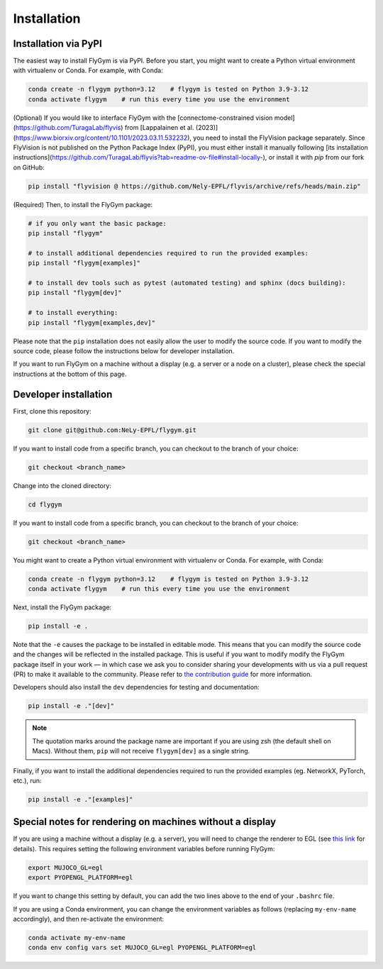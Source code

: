 Installation
============


Installation via PyPI 
---------------------
The easiest way to install FlyGym is via PyPI. Before you start, you might want to create a Python virtual environment with virtualenv or Conda. For example, with Conda:

.. code-block:: bash

   conda create -n flygym python=3.12    # flygym is tested on Python 3.9-3.12
   conda activate flygym    # run this every time you use the environment

(Optional) If you would like to interface FlyGym with the [connectome-constrained vision model](https://github.com/TuragaLab/flyvis) from [Lappalainen et al. (2023)](https://www.biorxiv.org/content/10.1101/2023.03.11.532232), you need to install the FlyVision package separately. Since FlyVision is not published on the Python Package Index (PyPI), you must either install it manually following [its installation instructions](https://github.com/TuragaLab/flyvis?tab=readme-ov-file#install-locally-), or install it with `pip` from our fork on GitHub:

.. code-block:: bash

   pip install "flyvision @ https://github.com/Nely-EPFL/flyvis/archive/refs/heads/main.zip"

(Required) Then, to install the FlyGym package:

.. code-block:: bash

   # if you only want the basic package:
   pip install "flygym"

   # to install additional dependencies required to run the provided examples:
   pip install "flygym[examples]"

   # to install dev tools such as pytest (automated testing) and sphinx (docs building):
   pip install "flygym[dev]"
   
   # to install everything:
   pip install "flygym[examples,dev]"
   

Please note that the ``pip`` installation does not easily allow the user to modify the source code. If you want to modify the source code, please follow the instructions below for developer installation.

If you want to run FlyGym on a machine without a display (e.g. a server or a node on a cluster), please check the special instructions at the bottom of this page.


Developer installation
----------------------

First, clone this repository:

.. code-block:: bash

   git clone git@github.com:NeLy-EPFL/flygym.git

If you want to install code from a specific branch, you can checkout to the branch of your choice:

.. code-block:: bash

   git checkout <branch_name>

Change into the cloned directory:

.. code-block:: bash

   cd flygym

If you want to install code from a specific branch, you can checkout to the branch of your choice:

.. code-block:: bash

   git checkout <branch_name>

You might want to create a Python virtual environment with virtualenv or Conda. For example, with Conda:

.. code-block:: bash

   conda create -n flygym python=3.12    # flygym is tested on Python 3.9-3.12
   conda activate flygym    # run this every time you use the environment

Next, install the FlyGym package:

.. code-block:: bash

   pip install -e .

Note that the ``-e`` causes the package to be installed in editable mode. This means that you can modify the source code and the changes will be reflected in the installed package. This is useful if you want to modify modify the FlyGym package itself in your work — in which case we ask you to consider sharing your developments with us via a pull request (PR) to make it available to the community. Please refer to `the contribution guide <https://neuromechfly.org/contributing.html>`_ for more information.

Developers should also install the ``dev`` dependencies for testing and documentation:

.. code-block:: bash

   pip install -e ."[dev]"

.. note::

   The quotation marks around the package name are important if you are using zsh (the default shell on Macs). Without them, ``pip`` will not receive ``flygym[dev]`` as a single string.

Finally, if you want to install the additional dependencies required to run the provided examples (eg. NetworkX, PyTorch, etc.), run:

.. code-block:: bash

   pip install -e ."[examples]"


Special notes for rendering on machines without a display
---------------------------------------------------------

If you are using a machine without a display (e.g. a server), you will need to change the renderer to EGL (see `this link <https://pytorch.org/rl/main/reference/generated/knowledge_base/MUJOCO_INSTALLATION.html#prerequisite-for-rendering-all-mujoco-versions>`_ for details). This requires setting the following environment variables before running FlyGym:

.. code-block:: bash

   export MUJOCO_GL=egl
   export PYOPENGL_PLATFORM=egl


If you want to change this setting by default, you can add the two lines above to the end of your ``.bashrc`` file.


If you are using a Conda environment, you can change the environment variables as follows (replacing ``my-env-name`` accordingly), and then re-activate the environment:

.. code-block:: bash

   conda activate my-env-name
   conda env config vars set MUJOCO_GL=egl PYOPENGL_PLATFORM=egl
